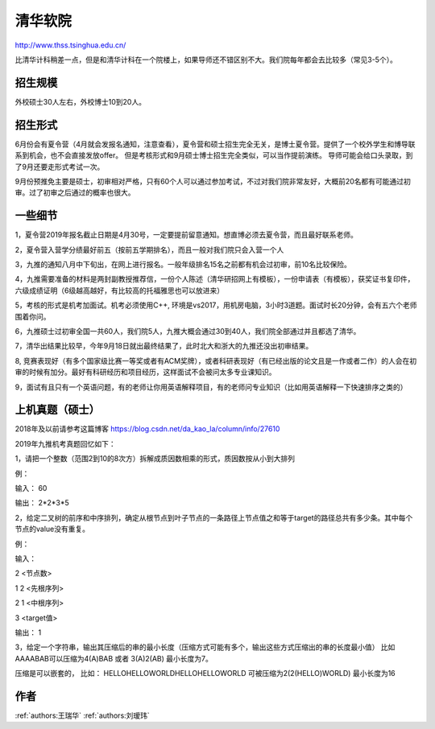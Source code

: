 清华软院
=====================================

http://www.thss.tsinghua.edu.cn/

比清华计科稍差一点，但是和清华计科在一个院楼上，如果导师还不错区别不大。我们院每年都会去比较多（常见3-5个）。

招生规模
--------------------------------------

外校硕士30人左右，外校博士10到20人。

招生形式
--------------------------------------

6月份会有夏令营（4月就会发报名通知，注意查看），夏令营和硕士招生完全无关，是博士夏令营。提供了一个校外学生和博导联系到机会，也不会直接发放offer。 但是考核形式和9月硕士博士招生完全类似，可以当作提前演练。 导师可能会给口头录取，到了9月还要走形式考试一次。

9月份预推免主要是硕士，初审相对严格，只有60个人可以通过参加考试，不过对我们院非常友好，大概前20名都有可能通过初审。过了初审之后通过的概率也很大。 

一些细节
--------------------------------------
1，夏令营2019年报名截止日期是4月30号，一定要提前留意通知。想直博必须去夏令营，而且最好联系老师。

2，夏令营入营学分绩最好前五（按前五学期排名），而且一般对我们院只会入营一个人

3，九推的通知八月中下旬出，在网上进行报名。一般年级排名15名之前都有机会过初审，前10名比较保险。

4，九推需要准备的材料是两封副教授推荐信，一份个人陈述（清华研招网上有模板），一份申请表（有模板），获奖证书复印件，六级成绩证明（6级越高越好，有比较高的托福雅思也可以放进来）

5，考核的形式是机考加面试。机考必须使用C++, 环境是vs2017，用机房电脑，3小时3道题。面试时长20分钟，会有五六个老师围着你问。

6，九推硕士过初审全国一共60人，我们院5人，九推大概会通过30到40人，我们院全部通过并且都选了清华。

7，清华出结果比较早，今年9月18日就出最终结果了，此时北大和浙大的九推还没出初审结果。

8, 竞赛表现好（有多个国家级比赛一等奖或者有ACM奖牌），或者科研表现好（有已经出版的论文且是一作或者二作）的人会在初审的时候有加分。最好有科研经历和项目经历，这样面试不会被问太多专业课知识。

9，面试有且只有一个英语问题，有的老师让你用英语解释项目，有的老师问专业知识（比如用英语解释一下快速排序之类的）

上机真题（硕士）
--------------------------------------
2018年及以前请参考这篇博客  https://blog.csdn.net/da_kao_la/column/info/27610

2019年九推机考真题回忆如下：

1，请把一个整数（范围2到10的8次方）拆解成质因数相乘的形式，质因数按从小到大排列

例：

输入： 60

输出： 2*2*3*5

2，给定二叉树的前序和中序排列，确定从根节点到叶子节点的一条路径上节点值之和等于target的路径总共有多少条。其中每个节点的value没有重复。

例：

输入：

2  <节点数>

1 2 <先根序列>

2 1 <中根序列>

3   <target值>

输出：
1

3，给定一个字符串，输出其压缩后的串的最小长度（压缩方式可能有多个，输出这些方式压缩出的串的长度最小值）
比如AAAABAB可以压缩为4(A)BAB 或者 3(A)2(AB)  最小长度为7。

压缩是可以嵌套的，
比如： HELLOHELLOWORLDHELLOHELLOWORLD 可被压缩为2(2(HELLO)WORLD) 最小长度为16

作者
--------------------------------------
:ref:`authors:王瑞华` :ref:`authors:刘瑷玮`
